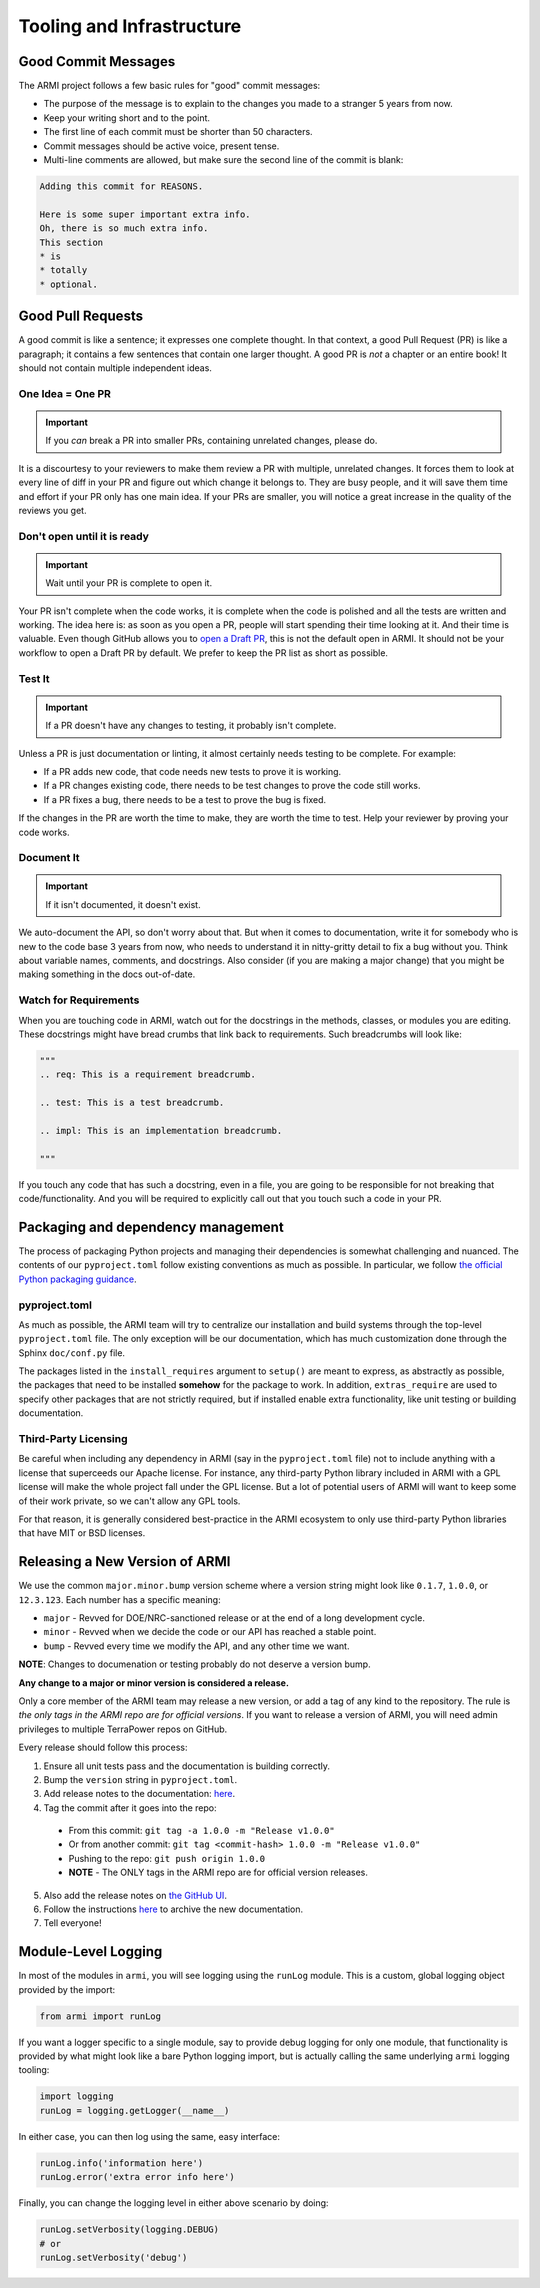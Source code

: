 Tooling and Infrastructure
==========================

Good Commit Messages
--------------------
The ARMI project follows a few basic rules for "good" commit messages:

* The purpose of the message is to explain to the changes you made to a stranger 5 years from now.
* Keep your writing short and to the point.
* The first line of each commit must be shorter than 50 characters.
* Commit messages should be active voice, present tense.
* Multi-line comments are allowed, but make sure the second line of the commit is blank:

.. code-block::

    Adding this commit for REASONS.

    Here is some super important extra info.
    Oh, there is so much extra info.
    This section
    * is
    * totally
    * optional.

Good Pull Requests
------------------
A good commit is like a sentence; it expresses one complete thought. In that context, a good
Pull Request (PR) is like a paragraph; it contains a few sentences that contain one larger
thought. A good PR is *not* a chapter or an entire book! It should not contain multiple
independent ideas.

One Idea = One PR
^^^^^^^^^^^^^^^^^
.. important ::
    If you *can* break a PR into smaller PRs, containing unrelated changes, please do.

It is a discourtesy to your reviewers to make them review a PR with multiple, unrelated changes.
It forces them to look at every line of diff in your PR and figure out which change it belongs to.
They are busy people, and it will save them time and effort if your PR only has one main idea.
If your PRs are smaller, you will notice a great increase in the quality of the reviews you get.

Don't open until it is ready
^^^^^^^^^^^^^^^^^^^^^^^^^^^^
.. important ::
    Wait until your PR is complete to open it.

Your PR isn't complete when the code works, it is complete when the code is polished and all the
tests are written and working. The idea here is: as soon as you open a PR, people will start
spending their time looking at it. And their time is valuable. Even though GitHub allows you to
`open a Draft PR <https://github.blog/2019-02-14-introducing-draft-pull-requests/>`_, this is
not the default open in ARMI. It should not be your workflow to open a Draft PR by default. We
prefer to keep the PR list as short as possible.

Test It
^^^^^^^
.. important ::
    If a PR doesn't have any changes to testing, it probably isn't complete.

Unless a PR is just documentation or linting, it almost certainly needs testing to be complete.
For example:

* If a PR adds new code, that code needs new tests to prove it is working.
* If a PR changes existing code, there needs to be test changes to prove the code still works.
* If a PR fixes a bug, there needs to be a test to prove the bug is fixed.

If the changes in the PR are worth the time to make, they are worth the time to test. Help your
reviewer by proving your code works.

Document It
^^^^^^^^^^^
.. important ::
    If it isn't documented, it doesn't exist.

We auto-document the API, so don't worry about that. But when it comes to documentation, write
it for somebody who is new to the code base 3 years from now, who needs to understand it in
nitty-gritty detail to fix a bug without you. Think about variable names, comments, and docstrings.
Also consider (if you are making a major change) that you might be making something in the docs
out-of-date.

Watch for Requirements
^^^^^^^^^^^^^^^^^^^^^^
When you are touching code in ARMI, watch out for the docstrings in the methods, classes, or
modules you are editing. These docstrings might have bread crumbs that link back to requirements.
Such breadcrumbs will look like:

.. code-block::

    """
    .. req: This is a requirement breadcrumb.

    .. test: This is a test breadcrumb.

    .. impl: This is an implementation breadcrumb.

    """

If you touch any code that has such a docstring, even in a file, you are going to be
responsible for not breaking that code/functionality. And you will be required to explicitly
call out that you touch such a code in your PR.

Packaging and dependency management
-----------------------------------
The process of packaging Python projects and managing their dependencies is somewhat
challenging and nuanced. The contents of our ``pyproject.toml`` follow existing conventions as
much as possible. In particular, we follow `the official Python packaging guidance
<https://packaging.python.org/en/latest/>`_.

pyproject.toml
^^^^^^^^^^^^^^
As much as possible, the ARMI team will try to centralize our installation and build systems
through the top-level ``pyproject.toml`` file. The only exception will be our documentation,
which has much customization done through the Sphinx ``doc/conf.py`` file.

The packages listed in the ``install_requires`` argument to ``setup()`` are meant to
express, as abstractly as possible, the packages that need to be installed **somehow**
for the package to work. In addition, ``extras_require`` are used to specify other
packages that are not strictly required, but if installed enable extra functionality,
like unit testing or building documentation.

Third-Party Licensing
^^^^^^^^^^^^^^^^^^^^^
Be careful when including any dependency in ARMI (say in the ``pyproject.toml`` file) not
to include anything with a license that superceeds our Apache license. For instance,
any third-party Python library included in ARMI with a GPL license will make the whole
project fall under the GPL license. But a lot of potential users of ARMI will want to
keep some of their work private, so we can't allow any GPL tools.

For that reason, it is generally considered best-practice in the ARMI ecosystem to
only use third-party Python libraries that have MIT or BSD licenses.

Releasing a New Version of ARMI
-------------------------------
We use the common ``major.minor.bump`` version scheme where a version string
might look like ``0.1.7``, ``1.0.0``, or ``12.3.123``. Each number has a specific meaning:

* ``major`` - Revved for DOE/NRC-sanctioned release or at the end of a long development cycle.
* ``minor`` - Revved when we decide the code or our API has reached a stable point.
* ``bump`` - Revved every time we modify the API, and any other time we want.

**NOTE**: Changes to documenation or testing probably do not deserve a version bump.

**Any change to a major or minor version is considered a release.**

Only a core member of the ARMI team may release a new version, or add a tag of any kind to
the repository. The rule is *the only tags in the ARMI repo are for official versions*. If
you want to release a version of ARMI, you will need admin privileges to multiple TerraPower
repos on GitHub.

Every release should follow this process:

1. Ensure all unit tests pass and the documentation is building correctly.
2. Bump the ``version`` string in ``pyproject.toml``.
3. Add release notes to the documentation:
   `here <https://github.com/terrapower/armi/tree/main/doc/release>`__.
4. Tag the commit after it goes into the repo:
  - From this commit: ``git tag -a 1.0.0 -m "Release v1.0.0"``
  - Or from another commit: ``git tag <commit-hash> 1.0.0 -m "Release v1.0.0"``
  - Pushing to the repo: ``git push origin 1.0.0``
  - **NOTE** - The ONLY tags in the ARMI repo are for official version releases.
5. Also add the release notes on `the GitHub UI <https://github.com/terrapower/armi/releases>`__.
6. Follow the instructions `here <https://github.com/terrapower/terrapower.github.io>`_ to
   archive the new documentation.
7. Tell everyone!

Module-Level Logging
--------------------
In most of the modules in ``armi``, you will see logging using the ``runLog`` module.
This is a custom, global logging object provided by the import:

.. code-block:: python

    from armi import runLog

If you want a logger specific to a single module, say to provide debug logging for only
one module, that functionality is provided by what might look like a bare Python logging
import, but is actually calling the same underlying ``armi`` logging tooling:

.. code-block:: python

    import logging
    runLog = logging.getLogger(__name__)

In either case, you can then log using the same, easy interface:

.. code-block:: python

    runLog.info('information here')
    runLog.error('extra error info here')

Finally, you can change the logging level in either above scenario by doing:

.. code-block:: python

    runLog.setVerbosity(logging.DEBUG)
    # or
    runLog.setVerbosity('debug')
